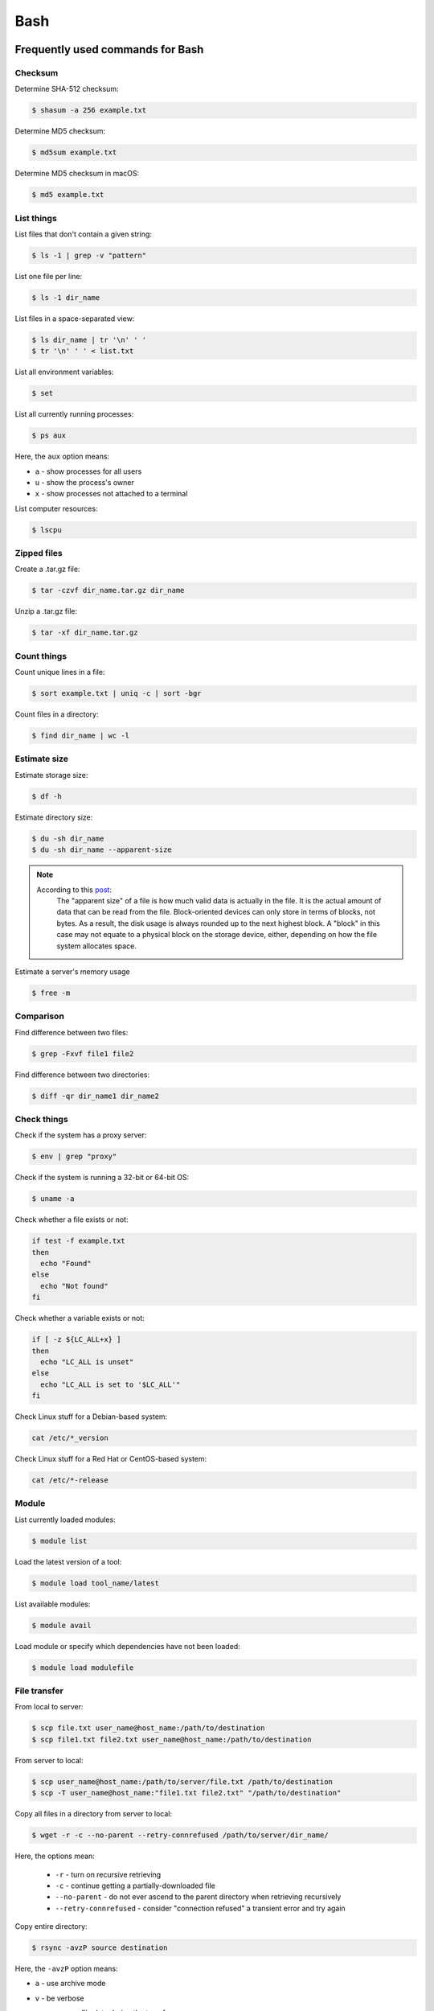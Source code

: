 Bash
****

Frequently used commands for Bash
=================================

Checksum
--------

Determine SHA-512 checksum:

.. code-block:: text

    $ shasum -a 256 example.txt

Determine MD5 checksum:

.. code-block:: text

    $ md5sum example.txt

Determine MD5 checksum in macOS:

.. code-block:: text

    $ md5 example.txt

List things
-----------

List files that don't contain a given string:

.. code-block:: text

    $ ls -1 | grep -v "pattern"

List one file per line:

.. code-block:: text

    $ ls -1 dir_name

List files in a space-separated view:

.. code-block:: text

    $ ls dir_name | tr '\n' ' '
    $ tr '\n' ' ' < list.txt

List all environment variables:

.. code-block:: text

    $ set

List all currently running processes:

.. code-block:: text

    $ ps aux

Here, the ``aux`` option means:

* ``a`` - show processes for all users
* ``u`` - show the process's owner
* ``x`` - show processes not attached to a terminal

List computer resources:

.. code-block:: text

    $ lscpu

Zipped files
------------

Create a .tar.gz file:

.. code-block:: text

    $ tar -czvf dir_name.tar.gz dir_name

Unzip a .tar.gz file:

.. code-block:: text

    $ tar -xf dir_name.tar.gz

Count things
------------

Count unique lines in a file:

.. code-block:: text

    $ sort example.txt | uniq -c | sort -bgr

Count files in a directory:

.. code-block:: text

    $ find dir_name | wc -l

Estimate size
-------------

Estimate storage size:

.. code-block:: text

    $ df -h

Estimate directory size:

.. code-block:: text

    $ du -sh dir_name
    $ du -sh dir_name --apparent-size

.. note::
    According to this `post <https://unix.stackexchange.com/questions/173947/du-s-apparent-size-vs-du-s>`__:
        The "apparent size" of a file is how much valid data is actually in the file. It is the actual amount of data that can be read from the file. Block-oriented devices can only store in terms of blocks, not bytes. As a result, the disk usage is always rounded up to the next highest block. A "block" in this case may not equate to a physical block on the storage device, either, depending on how the file system allocates space.

Estimate a server's memory usage

.. code-block:: text

    $ free -m

Comparison
----------

Find difference between two files:

.. code-block:: text

    $ grep -Fxvf file1 file2

Find difference between two directories:

.. code-block:: text

    $ diff -qr dir_name1 dir_name2

Check things
------------

Check if the system has a proxy server:

.. code-block:: text

    $ env | grep "proxy"

Check if the system is running a 32-bit or 64-bit OS:

.. code-block:: text

    $ uname -a

Check whether a file exists or not:

.. code-block:: text

    if test -f example.txt
    then
      echo "Found"
    else
      echo "Not found"
    fi

Check whether a variable exists or not:

.. code-block:: text

    if [ -z ${LC_ALL+x} ]
    then
      echo "LC_ALL is unset"
    else
      echo "LC_ALL is set to '$LC_ALL'"
    fi

Check Linux stuff for a Debian-based system:

.. code-block:: text

    cat /etc/*_version

Check Linux stuff for a Red Hat or CentOS-based system:

.. code-block:: text

    cat /etc/*-release

Module
------

List currently loaded modules:

.. code-block:: text

    $ module list

Load the latest version of a tool:

.. code-block:: text

    $ module load tool_name/latest

List available modules:

.. code-block:: text

    $ module avail

Load module or specify which dependencies have not been loaded:

.. code-block:: text

    $ module load modulefile

File transfer
-------------

From local to server:

.. code-block:: text

    $ scp file.txt user_name@host_name:/path/to/destination
    $ scp file1.txt file2.txt user_name@host_name:/path/to/destination

From server to local:

.. code-block:: text

    $ scp user_name@host_name:/path/to/server/file.txt /path/to/destination
    $ scp -T user_name@host_name:"file1.txt file2.txt" "/path/to/destination"

Copy all files in a directory from server to local:

.. code-block:: text

    $ wget -r -c --no-parent --retry-connrefused /path/to/server/dir_name/

Here, the options mean:

    * ``-r`` - turn on recursive retrieving
    * ``-c`` - continue getting a partially-downloaded file
    * ``--no-parent`` - do not ever ascend to the parent directory when retrieving recursively
    * ``--retry-connrefused`` - consider "connection refused" a transient error and try again

Copy entire directory:

.. code-block:: text

  $ rsync -avzP source destination

Here, the ``-avzP`` option means:

* ``a`` - use archive mode
* ``v`` - be verbose
* ``z`` - compress file data during the transfer
* ``P`` - display progress and preserve partial files

* To only move files, and not directories, within the current directory to another:

    .. code-block:: text

        $ find . -maxdepth 1 -type f -exec mv {} dir_name \;

* To access a server and copy files:

    .. code-block:: text

        $ lftp sftp://user_id:user_pw.@host_name:port_number
        $ mirror -c target_dir destination_dir

Miscellaneous
-------------

Rename part of a filename:

.. code-block:: text

    $ for file in *.txt ; do mv $file ${file//ABC/XYZ} ; done

Remove file extension (e.g. ``.gz``):

.. code-block:: text

    $ mv -- "$file" "${file%%.gz}"

To access hard drives:

.. code-block:: text

    $ cd /
    $ cd Volumes
    $ cd ls

To extract lines repeated at least three times:

.. code-block:: text

    $ awk '++a[$0] == 3 { print $0 }' example.txt

To print every fifth line:

.. code-block:: text

    $ awk 'NR % 5 == 0' example.txt

To skip the first two lines of a file:

.. code-block:: text

    $ tail -n +3 example.txt

To concatenate a string to each line of the ``ls`` command output:

.. code-block:: text

    $ ls | xargs -i echo "Hello World {}"

To combine arrays as columns:

.. code-block:: text

    $ a=(A B C)
    $ b=(1 2 3)
    $ paste <(printf "%s\n" "${a[@]}") <(printf "%s\n" "${b[@]}")

To echo tab characters:

.. code-block:: text

    $ echo Hello$'\t'World

To read file names in the current directory into an array:

.. code-block:: text

    $ a=(*)

To redirect stdout and stderr:

.. code-block:: text

    $ some_command > out_file 2>error_file

To create a hard link or a symbolic link to an existing file or directory:

.. code-block:: text

    $ ln -s original_file new_file

To change group ownership:

.. code-block:: text

    $ chgrp -R group_name *

To get file basename:

.. code-block:: text

    $ basename /path/to/foo.txt
    foo.txt
    $ basename /path/to/foo.txt .txt
    foo

awk
===

* To list columns by header name for a tab-delimited file:

    .. code-block:: text

        awk '
        NR==1 {
            for (i=1; i<=NF; i++) {
                f[$i] = i
            }
        }
        { print $(f["foo"]), $(f["baz"]) }
        ' example.txt

* To list columns by header name for a .csv file:

    .. code-block:: text

        awk -F "\"*,\"*" '
        NR==1 {
            for (i=1; i<=NF; i++) {
                f[$i] = i
            }
        }
        { print $(f["foo"]), $(f["baz"]) }
        ' example.csv

* To print lines that are both in file1.txt and file2.txt (intersection):

    .. code-block:: text

        $ awk 'NR == FNR{a[$0];next} $0 in a' file1.txt file2.txt

* To print lines that are only in file1.txt and not in file2.txt:

    .. code-block:: text

        $ awk 'NR == FNR{a[$0];next} !($0 in a)' file2.txt file1.txt

sed
===

* To search and replace a specific word from a line:

    .. code-block:: text

        $ echo "exampleword" | sed 's/word/new/g'


* To search and remove a specific word from a line:

    .. code-block:: text

        $ echo "exampleword" | sed 's/word//g'

vi and vim
==========

Frequently used commands for vi and vim
---------------------------------------

* To search a pattern:

    * Press ``/``.
    * Type the search pattern.
    * Press ``Enter`` to perform the search.
    * Press ``n`` to find the next occurrence or ``N`` to find the previous occurrence.

* To search and replace in the entire file:

    .. code-block:: text

        :%s/foo/bar/g

* To search and replace a pattern involving the ``/`` character:

    .. code-block:: text

        :%s#/foo#/bar#g

* To move the cursor to end of the file:

    Press the ``Esc`` key and then press the ``Shift`` and ``G`` keys together.

Looping through
===============

Print every line of a file:

.. code-block:: text

    for x in `cat example.txt`
    do
      echo "$x"
    done

Print only the second column:

.. code-block:: text

    for x in `awk '{print $2}' example.txt`
    do
      echo "$x"
    done

Print multiple columns:

.. code-block:: text

    while read -r first second
    do
      echo "$first and $second"
    done < input.txt

Arrays
======

* To create an array:

    .. code-block:: text

        $ a=(1 2 3)
        $ a=(A B C)
        $ a=('A 1' 'B 2' 'C 3')

* To print an array:

    .. code-block:: text

        $ echo "${a[@]}"

* To print elements on separate lines:

    .. code-block:: text

        $ printf '%s\n' "${a[@]}"

* To loop through an array:

    .. code-block:: text

        $ cat example.sh
        a=(1 2 3)
        for x in ${a[@]}
        do
          echo $x
        done
        $ sh example.sh
        1
        2
        3

Bash configuration
==================

The ``.bashrc`` file is used to provide a place where you can set up variables, functions and aliases, define your (PS1) prompt and define other settings that you want to use every time you open a new terminal window. The following command will activate the configuration:

.. code-block:: text

    $ source .bashrc

There is also the ``.bash_profile`` file, which is executed for login shells, while ``.bashrc`` is executed for interactive non-login shells. When an installed program cannot be called from the command line, add the line ``export PATH=~/.local/bin:$PATH`` to the ``.bash_profile`` file.

System permission
=================

+-------+----------------+
| User  | rwx            |
+=======+================+
| Owner | ``-rwx------`` |
+-------+----------------+
| Group | ``----rwx---`` |
+-------+----------------+
| Other | ``-------rwx`` |
+-------+----------------+

+---+-------------------------+---------+--------+
| # | Permission              | rwx     | Binary |
+===+=========================+=========+========+
| 7 | read, write and execute | ``rwx`` | 111    |
+---+-------------------------+---------+--------+
| 6 | read and write          | ``rw-`` | 110    |
+---+-------------------------+---------+--------+
| 5 | read and execute        | ``r-x`` | 101    |
+---+-------------------------+---------+--------+
| 4 | read only               | ``r--`` | 100    |
+---+-------------------------+---------+--------+
| 3 | write and execute       | ``-wx`` | 011    |
+---+-------------------------+---------+--------+
| 2 | write only              | ``-w-`` | 010    |
+---+-------------------------+---------+--------+
| 1 | execute only            | ``--x`` | 001    |
+---+-------------------------+---------+--------+
| 0 | none                    | ``---`` | 000    |
+---+-------------------------+---------+--------+

For example, to give read, write, and execute permissions for everyone:

.. code-block:: text

    $ chmod 777 dir_name

To give permissions for all files inside the directory:

.. code-block:: text

    $ chmod 777 -R dir_name

OpenSSH
=======

Frequently used commands for OpenSSH
------------------------------------

Remove all keys belonging to a host name:

.. code-block:: text

    $ ssh-keygen -R host_name

Remove a select key from the authentication agent:

.. code-block:: text

    $ ssh-add -d ~/.ssh/host_id_rsa.pub
    $ rm ~/.ssh/host_id_rsa
    $ rm ~/.ssh/host_id_rsa.pub

Creating a channel with password
--------------------------------

First, open your SSH configuration file:

.. code-block:: text

    $ vi ~/.ssh/config

Next, add the following:

.. code-block:: text

    Host host_id
        HostName host_name
        User user_name

Here, ``host_id`` is the nickname that will be used for the ``ssh`` command and ``host_name`` can be an IP address or an actual host name in the server. Lastly, ``user_name`` is your user ID for the server. After the configuration file is saved, you can access the server by (you still need to enter your password):

.. code-block:: text

    $ ssh host_id

Creating a channel without password
-----------------------------------

First, set up a channel with password as described above. Then, run the following:

.. code-block:: text

    $ ssh-keygen -t rsa -b 4096 -C "host_id"

Save the private key as ``host_id_rsa`` and the public key as ``host_id_rsa.pub``. Add the private key to the authentication agent:

.. code-block:: text

    $ ssh-add ~/.ssh/host_id_rsa

Check whether the addition was successful:

.. code-block:: text

    $ ssh-add -L

Add the public key to the server:

.. code-block:: text

    $ cat ~/.ssh/host_id_rsa.pub | ssh host_id 'cat >> ~/.ssh/authorized_keys'

Finally, update the configuration:

.. code-block:: text

    Host host_id
        HostName host_name
        User user_name
        IdentityFile ~/.ssh/host_id_rsa

Now, you shouldn't need to enter the password when logging in.

.. note::
    After creating a channel without password, if the system continues to ask for passward, you probably need to change perimission settings for the home directory and/or the ``.ssh`` directory:

    .. code-block:: text

        $ chmod 700 /path/to/home
        $ chmod 700 ~/.ssh

Channeling through multiple servers
-----------------------------------

Imagine the server you work on everyday (server C) can only be accessed through another server (server B). Inconveniently, server B can only be accessed through server A. So, your task is to set up a channel that looks like this: local > server A > server B > server C. To do this, you need to set up the SSH configuration as follows:

.. code-block:: text

    Host host_id_A
        HostName host_name_A
        User user_name_A
        IdentityFile ~/.ssh/host_id_A_rsa

    Host host_id_B
        HostName host_name_B
        User user_name_B
        ProxyCommand ssh host_id_A nc %h %p 2> /dev/null
        IdentityFile ~/.ssh/host_id_B_rsa

    Host host_id_C
        HostName host_name_C
        User user_name_C
        ProxyCommand ssh host_id_B nc %h %p 2> /dev/null
        IdentityFile ~/.ssh/host_id_C_rsa

You can now access server C directly by:

.. code-block:: text

    $ ssh host_id_C

Sun Grid Engine (SGE)
=====================

`This <https://bioinformatics.mdc-berlin.de/intro2UnixandSGE/sun_grid_engine_for_beginners/how_to_submit_a_job_using_qsub.html>`__ website has good overview on how to submit a job using qsub.

Another good resource: https://info.hpc.sussex.ac.uk/hpc-guide/resource.html#memory-requests

Frequently used commands for SGE
--------------------------------

Submit jobs
^^^^^^^^^^^

Request more physical memory (default is 2 GB):

.. code-block:: text

    $ qsub -l m_mem_free=4G example.sh

Request more virtual memory (default i 2.5 GB):

.. code-block:: text

    $ qsub -l m_hvmem=4G example.sh

Request a specific node:

.. code-block:: text

    $ qsub -l h=node_name example.sh

Request node A or node B:

.. code-block:: text

    $ qsub -l h='node_A|node_B' example.sh

Request nodes in a specific queue:

.. code-block:: text

    $ qsub -q queue_name example.sh

Request 20 slots within a specific node using the parallel environment:

.. code-block:: text

    $ qsub -l h=node_name -pe pe_name 20 example.sh

Delete specific jobs:

.. code-block:: text

    $ qstat | grep "PATTERN" | awk '{print $1}' | xargs qdel

Delete all jobs from a user:

.. code-block:: text

    $ qdel -u user_name

Delete a specific job:

.. code-block:: text

    $ qdel job_id

Monitor resuource usage:

.. code-block:: text

    $ qstat -j job_id

Print error message from a running job:

.. code-block:: text

    $ qstat -j job_id | grep "error"

Print error message from a finished job:

.. code-block:: text

    $ qacct -j job_id | grep "error"

Parallel environment
^^^^^^^^^^^^^^^^^^^^

To list all parallel environments:

.. code-block:: console

    $ qconf -spl

To print the configuration of a parallel environment:

.. code-block:: console

    $ qconf -sp pe_name

Queue configuration
^^^^^^^^^^^^^^^^^^^

To list all queues:

.. code-block:: console

    $ qconf -sql

To print the configuration of a queue:

.. code-block:: console

    $ qconf -sq queue_name

To list all administrative hosts (i.e. nodes for submitting jobs):

.. code-block:: console

    $ qconf -sh

To list all execution hosts (i.e. nodes for running jobs):

.. code-block:: console

    $ qconf -sel

To show the resources available for each node:

.. code-block:: console

    $ qhost -F
    $ qhost -F -h node_name

Queue status
^^^^^^^^^^^^

To print the status of all queues:

.. code-block:: console

    $ qstat -g c

To print the availability of all queues:

.. code-block:: console

    $ qstat -f

To print the availability of a queue:

.. code-block:: console

    $ qstat -f -q queue_name

To print all jobs currently occupying a queue:

.. code-block:: console

    $ qstat -u "*" | grep "queue_name"

To print the status of a host:

.. code-block:: console

    $ qhost -h host_name

Queue states
------------

Queue states or combinations of states can be:

+-------------+--------------------------------------------+
| Code        | Description                                |
+=============+============================================+
| a(larm)     | Alarm by reaching the limit of load.       |
+-------------+--------------------------------------------+
| A(larm)     | Alarm by reaching the limit of suspension. |
+-------------+--------------------------------------------+
| s(uspended) | Suspended.                                 |
+-------------+--------------------------------------------+
| S(uspended) | Suspended by subordination.                |
+-------------+--------------------------------------------+
| C           | Suspended by a timetable.                  |
+-------------+--------------------------------------------+
| d(isable)   | Execution host excluded from scheduling.   |
+-------------+--------------------------------------------+
| D(isable)   | Queue excluded from scheduling.            |
+-------------+--------------------------------------------+
| E(rror)     | Error state.                               |
+-------------+--------------------------------------------+
| U           | Unreachable                                |
+-------------+--------------------------------------------+
| au          | SGE is not running on the compute node.    |
+-------------+--------------------------------------------+

According to this `post <http://gridengine.org/pipermail/users/2011-September/001651.html>`__:

> The default is np_load_avg=1.75 with is more or less useless nowadays. Problem is, that also processes in state "D" (uninterruptible kernel task" which points to "waiting for disk" are there). So, a load higher than the installed cores times 1.75 can still be fine. [Originally it was the length of the process chain, i.e. number of process which are eligible to get some cpu cycles. As long as this number is lower than the number of installed cores, all processes are running at full speed (despite any set nice values), as there is noone to be nice to. Only with more processes than cores there is something to share)]

Command not found error
-----------------------

In some servers, even when a user submits a simple script to SGE, as simple as defining an environment variable, it returns an error complaining that command could not be found. However, when the user runs the same script locally or on a different cluster, it runs just fine. According to this Stack Overflow `post <https://stackoverflow.com/questions/17271931/sge-command-not-found-undefined-variable>`__, the issue is most likely the queues on your cluster are set to ``posix_compliant`` mode with a default shell of ``/bin/csh``. The ``posix_compliant`` setting means your ``#!`` line is ignored. You can either change the queues to ``unix_behavior`` or specify the required shell using the ``qsub -S`` option:

.. code-block:: console

    #$ -S /bin/sh

Usage monitoring
----------------

.. code-block:: console

    $ qstat -j job_id

+---------+----------------------------------------------+----------------+
| Field   | Description                                  | Examples       |
+=========+==============================================+================+
| cpu     | Total processing time                        | '00:00:08'     |
+---------+----------------------------------------------+----------------+
| mem     | Accumulated RAM of the job in Gbytes seconds | '80.89515 GBs' |
+---------+----------------------------------------------+----------------+
| io      | Total I/O usage                              | '0.07841'      |
+---------+----------------------------------------------+----------------+
| vmem    | Currently available RAM for the job          | '9.633G'       |
+---------+----------------------------------------------+----------------+
| maxvmem | Maximum RAM of the job when it was running   | '9.633G'       |
+---------+----------------------------------------------+----------------+

.. code-block:: console

    $ qhost -h node_name

+----------+-----------------------+-------------+
| Field    | Description           | Examples    |
+==========+=======================+=============+
| HOSTNAME | Node name             | 'cm463'     |
+----------+-----------------------+-------------+
| ARCH     | Architecture type     | 'linux-x64' |
+----------+-----------------------+-------------+
| NCPU     | Number of CPUs        | '56'        |
+----------+-----------------------+-------------+
| LOAD     | Current memory load   | '4.78'      |
+----------+-----------------------+-------------+
| MEMTOT   | Total memory          | '251.4G'    |
+----------+-----------------------+-------------+
| MEMUSE   | Currently used memory | '14.7G'     |
+----------+-----------------------+-------------+
| SWAPTO   | Swap space            | '8.0G'      |
+----------+-----------------------+-------------+
| SWAPUS   | Swap usage            | '2.3M'      |
+----------+-----------------------+-------------+

Ascp
====

`Ascp <https://www.ibm.com/docs/en/aci/3.9.2?topic=macos-ascp-transferring-from-command-line-ascp>`__ is a scriptable FASP transfer binary that enables you to transfer to and from Aspera transfer servers to which you have authentication credentials. Transfer settings are customizable and can include file manipulation on the source or destination, filtering of the source content, and client-side encryption-at-rest.

.. code-block:: text

    /mnt/garnet/Users/sbslee/.aspera/connect/bin/ascp -QT -l 100m -P33001 -k 1 -i /mnt/garnet/Users/sbslee/.aspera/connect/etc/asperaweb_id_dsa.openssh era-fasp@fasp.sra.ebi.ac.uk:/vol1/run/ERR323/ERR3239276/NA06985.final.cram .


Run commands in background
==========================

To run a command in the background, add the ampersand symbol (&) at the end
of the command:

.. code-block:: text

    $ command &

The job ID will be printed:

.. code-block:: text

    [1] 25177

Display the status of all background jobs:

.. code-block:: text

    $ jobs -l

Terminate a background job:

.. code-block:: text

    $ kill -9 25177

References:

   - `How to Run Linux Commands in Background <https://linuxize.com/post/how-to-run-linux-commands-in-background/#:~:text=A%20background%20process%20is%20a,the%20background%20processes%20is%20Linux.>`__
